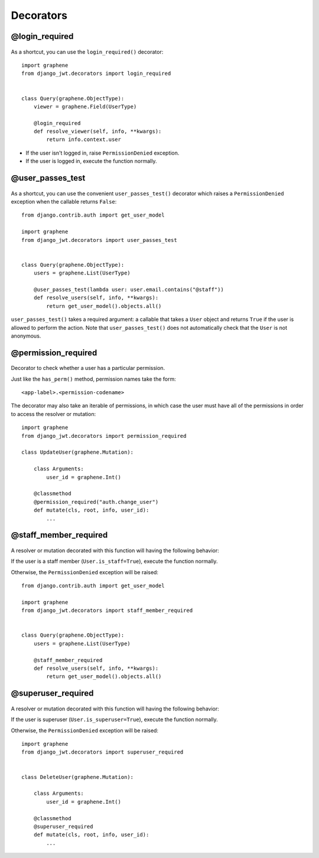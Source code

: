 Decorators
==========

@login_required
---------------

  .. autodata:: django_jwt.decorators.login_required

As a shortcut, you can use the ``login_required()`` decorator::

    import graphene
    from django_jwt.decorators import login_required


    class Query(graphene.ObjectType):
        viewer = graphene.Field(UserType)

        @login_required
        def resolve_viewer(self, info, **kwargs):
            return info.context.user

* If the user isn't logged in, raise ``PermissionDenied`` exception.
* If the user is logged in, execute the function normally.


@user_passes_test
-----------------

  .. autofunction:: django_jwt.decorators.user_passes_test

As a shortcut, you can use the convenient ``user_passes_test()`` decorator which raises a ``PermissionDenied`` exception when the callable returns ``False``::

    from django.contrib.auth import get_user_model

    import graphene
    from django_jwt.decorators import user_passes_test


    class Query(graphene.ObjectType):
        users = graphene.List(UserType)

        @user_passes_test(lambda user: user.email.contains("@staff"))
        def resolve_users(self, info, **kwargs):
            return get_user_model().objects.all()

``user_passes_test()`` takes a required argument: a callable that takes a ``User`` object and returns ``True`` if the user is allowed to perform the action. Note that ``user_passes_test()`` does not automatically check that the ``User`` is not anonymous.


@permission_required
--------------------

  .. autofunction:: django_jwt.decorators.permission_required

Decorator to check whether a user has a particular permission.

Just like the ``has_perm()`` method, permission names take the form::

    <app-label>.<permission-codename>

The decorator may also take an iterable of permissions, in which case the user must have all of the permissions in order to access the resolver or mutation::

    import graphene
    from django_jwt.decorators import permission_required

    class UpdateUser(graphene.Mutation):

        class Arguments:
            user_id = graphene.Int()

        @classmethod
        @permission_required("auth.change_user")
        def mutate(cls, root, info, user_id):
            ...


@staff_member_required
----------------------

  .. autodata:: django_jwt.decorators.staff_member_required

A resolver or mutation decorated with this function will having the following behavior:

If the user is a staff member (``User.is_staff=True``), execute the function normally.

Otherwise, the ``PermissionDenied`` exception will be raised::

    from django.contrib.auth import get_user_model

    import graphene
    from django_jwt.decorators import staff_member_required


    class Query(graphene.ObjectType):
        users = graphene.List(UserType)

        @staff_member_required
        def resolve_users(self, info, **kwargs):
            return get_user_model().objects.all()


@superuser_required
-------------------

  .. autodata:: django_jwt.decorators.superuser_required

A resolver or mutation decorated with this function will having the following behavior:

If the user is superuser (``User.is_superuser=True``), execute the function normally.

Otherwise, the ``PermissionDenied`` exception will be raised::

    import graphene
    from django_jwt.decorators import superuser_required


    class DeleteUser(graphene.Mutation):

        class Arguments:
            user_id = graphene.Int()

        @classmethod
        @superuser_required
        def mutate(cls, root, info, user_id):
            ...
